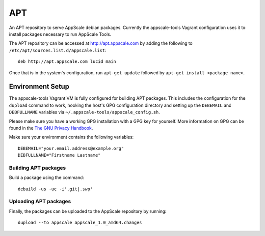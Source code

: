 .. AppScale Handbook - Infrastructure - APT

===
APT
===

An APT repository to serve AppScale debian packages.  Currently the
appscale-tools Vagrant configuration uses it to install packages necessary to
run AppScale Tools.

The APT repository can be accessed at http://apt.appscale.com by adding the
following to ``/etc/apt/sources.list.d/appscale.list``::

  deb http://apt.appscale.com lucid main


Once that is in the system's configuration, run ``apt-get update`` followed by
``apt-get install <package name>``.


~~~~~~~~~~~~~~~~~
Environment Setup
~~~~~~~~~~~~~~~~~

The appscale-tools Vagrant VM is fully configured for building APT packages.
This includes the configuration for the ``dupload`` command to work, hooking
the host's GPG configuration directory and setting up the ``DEBEMAIL`` and
``DEBFULLNAME`` variables via ``~/.appscale-tools/appscale_config.sh``.

Please make sure you have a working GPG installation with a GPG key for
yourself.  More information on GPG can be found in the `The GNU Privacy
Handbook`_.

Make sure your environment contains the following variables::

  DEBEMAIL="your.email.address@example.org"
  DEBFULLNAME="Firstname Lastname"


---------------------
Building APT packages
---------------------

Build a package using the command::

  debuild -us -uc -i'.git|.swp'

----------------------
Uploading APT packages
----------------------

Finally, the packages can be uploaded to the AppScale repository by running::

  dupload --to appscale appscale_1.0_amd64.changes 


.. _The GNU Privacy Handbook: http://www.gnupg.org/gph/en/manual.html
